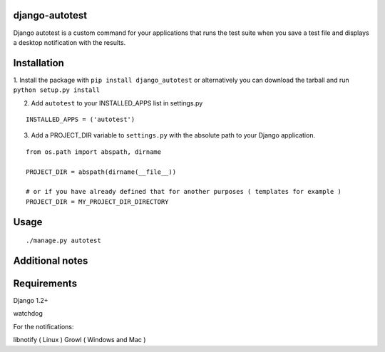 =================
django-autotest
=================

Django autotest is a custom command for your applications
that runs the test suite when you save a test file and displays
a desktop notification with the results.

===============
 Installation
===============


1. Install the package with ``pip install django_autotest`` or alternatively you can  
download the tarball and run ``python setup.py install``

2. Add ``autotest`` to your INSTALLED_APPS list in settings.py
   

::

	INSTALLED_APPS = ('autotest')



3. Add a PROJECT_DIR variable to ``settings.py`` with the absolute path to your Django application. 

::

	from os.path import abspath, dirname 

	PROJECT_DIR = abspath(dirname(__file__))
	
	# or if you have already defined that for another purposes ( templates for example )
	PROJECT_DIR = MY_PROJECT_DIR_DIRECTORY


=========
 Usage 
=========

::

    ./manage.py autotest



==================
 Additional notes
==================



===============
 Requirements
===============


Django 1.2+

watchdog

For the notifications:

libnotify ( Linux )
Growl ( Windows and Mac )


